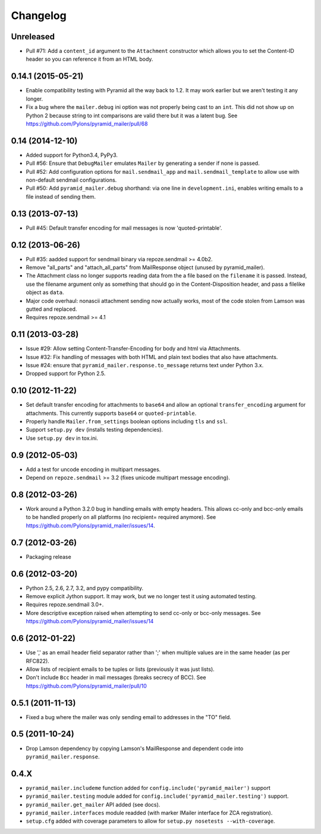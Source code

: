 Changelog
=========

Unreleased
----------

- Pull #71: Add a ``content_id`` argument to the ``Attachment`` constructor
  which allows you to set the Content-ID header so you can reference it from
  an HTML body.

0.14.1 (2015-05-21)
-------------------

- Enable compatibility testing with Pyramid all the way back to 1.2. It may
  work earlier but we aren't testing it any longer.

- Fix a bug where the ``mailer.debug`` ini option was not properly being
  cast to an ``int``. This did not show up on Python 2 because string
  to int comparisons are valid there but it was a latent bug.
  See https://github.com/Pylons/pyramid_mailer/pull/68

0.14 (2014-12-10)
-----------------

- Added support for Python3.4, PyPy3.

- Pull #56: Ensure that ``DebugMailer`` emulates ``Mailer`` by generating
  a sender if none is passed.

- Pull #52: Add configuration options for ``mail.sendmail_app`` and
  ``mail.sendmail_template`` to allow use with non-default sendmail
  configurations.

- Pull #50: Add ``pyramid_mailer.debug`` shorthand:  via one line in
  ``development.ini``, enables writing emails to a file instead of sending
  them.

0.13 (2013-07-13)
-----------------

- Pull #45:  Default transfer encoding for mail messages is now
  'quoted-printable'.

0.12 (2013-06-26)
-----------------

- Pull #35:  aadded support for sendmail binary via repoze.sendmail >= 4.0b2.

- Remove "all_parts" and "attach_all_parts" from MailResponse object (unused by
  pyramid_mailer).

- The Attachment class no longer supports reading data from the a file based on
  the ``filename`` it is passed.  Instead, use the filename argument only as
  something that should go in the Content-Disposition header, and pass a
  filelike object as ``data``.

- Major code overhaul: nonascii attachment sending now actually works, most of
  the code stolen from Lamson was gutted and replaced.

- Requires repoze.sendmail >= 4.1

0.11 (2013-03-28)
-----------------

- Issue #29: Allow setting Content-Transfer-Encoding for body and html
  via Attachments.

- Issue #32: Fix handling of messages with both HTML and plain text
  bodies that also have attachments.

- Issue #24:  ensure that ``pyramid_mailer.response.to_message`` returns
  text under Python 3.x.

- Dropped support for Python 2.5.

0.10 (2012-11-22)
-----------------

- Set default transfer encoding for attachments to ``base64`` and allow
  an optional ``transfer_encoding`` argument for attachments. This currently
  supports ``base64`` or ``quoted-printable``.

- Properly handle ``Mailer.from_settings`` boolean options including ``tls``
  and ``ssl``.

- Support ``setup.py dev`` (installs testing dependencies).

- Use ``setup.py dev`` in tox.ini.

0.9 (2012-05-03)
----------------

- Add a test for uncode encoding in multipart messages.

- Depend on ``repoze.sendmail`` >= 3.2 (fixes unicode multipart message
  encoding).

0.8 (2012-03-26)
----------------

- Work around a Python 3.2.0 bug in handling emails with empty headers.  This
  allows cc-only and bcc-only emails to be handled properly on all platforms
  (no recipient= required anymore).  See
  https://github.com/Pylons/pyramid_mailer/issues/14.

0.7 (2012-03-26)
----------------

- Packaging release

0.6 (2012-03-20)
----------------

- Python 2.5, 2.6, 2.7, 3.2, and pypy compatibility.

- Remove explicit Jython support.  It may work, but we no longer test it
  using automated testing.

- Requires repoze.sendmail 3.0+.

- More descriptive exception raised when attempting to send cc-only or
  bcc-only messages.  See https://github.com/Pylons/pyramid_mailer/issues/14

0.6 (2012-01-22)
----------------

- Use ',' as an email header field separator rather than ';' when multiple
  values are in the same header (as per RFC822).

- Allow lists of recipient emails to be tuples or lists (previously it was
  just lists).

- Don't include ``Bcc`` header in mail messages (breaks secrecy of BCC).
  See https://github.com/Pylons/pyramid_mailer/pull/10

0.5.1 (2011-11-13)
------------------

- Fixed a bug where the mailer was only sending email to addresses in
  the "TO" field.

0.5 (2011-10-24)
----------------

- Drop Lamson dependency by copying Lamson's MailResponse and dependent code
  into ``pyramid_mailer.response``.

0.4.X
-----

- ``pyramid_mailer.includeme`` function added for
  ``config.include('pyramid_mailer')`` support

- ``pyramid_mailer.testing`` module added for
  ``config.include('pyramid_mailer.testing')`` support.

- ``pyramid_mailer.get_mailer`` API added (see docs).

- ``pyramid_mailer.interfaces`` module readded (with marker IMailer interface
  for ZCA registration).

- ``setup.cfg`` added with coverage parameters to allow for ``setup.py
  nosetests --with-coverage``.
